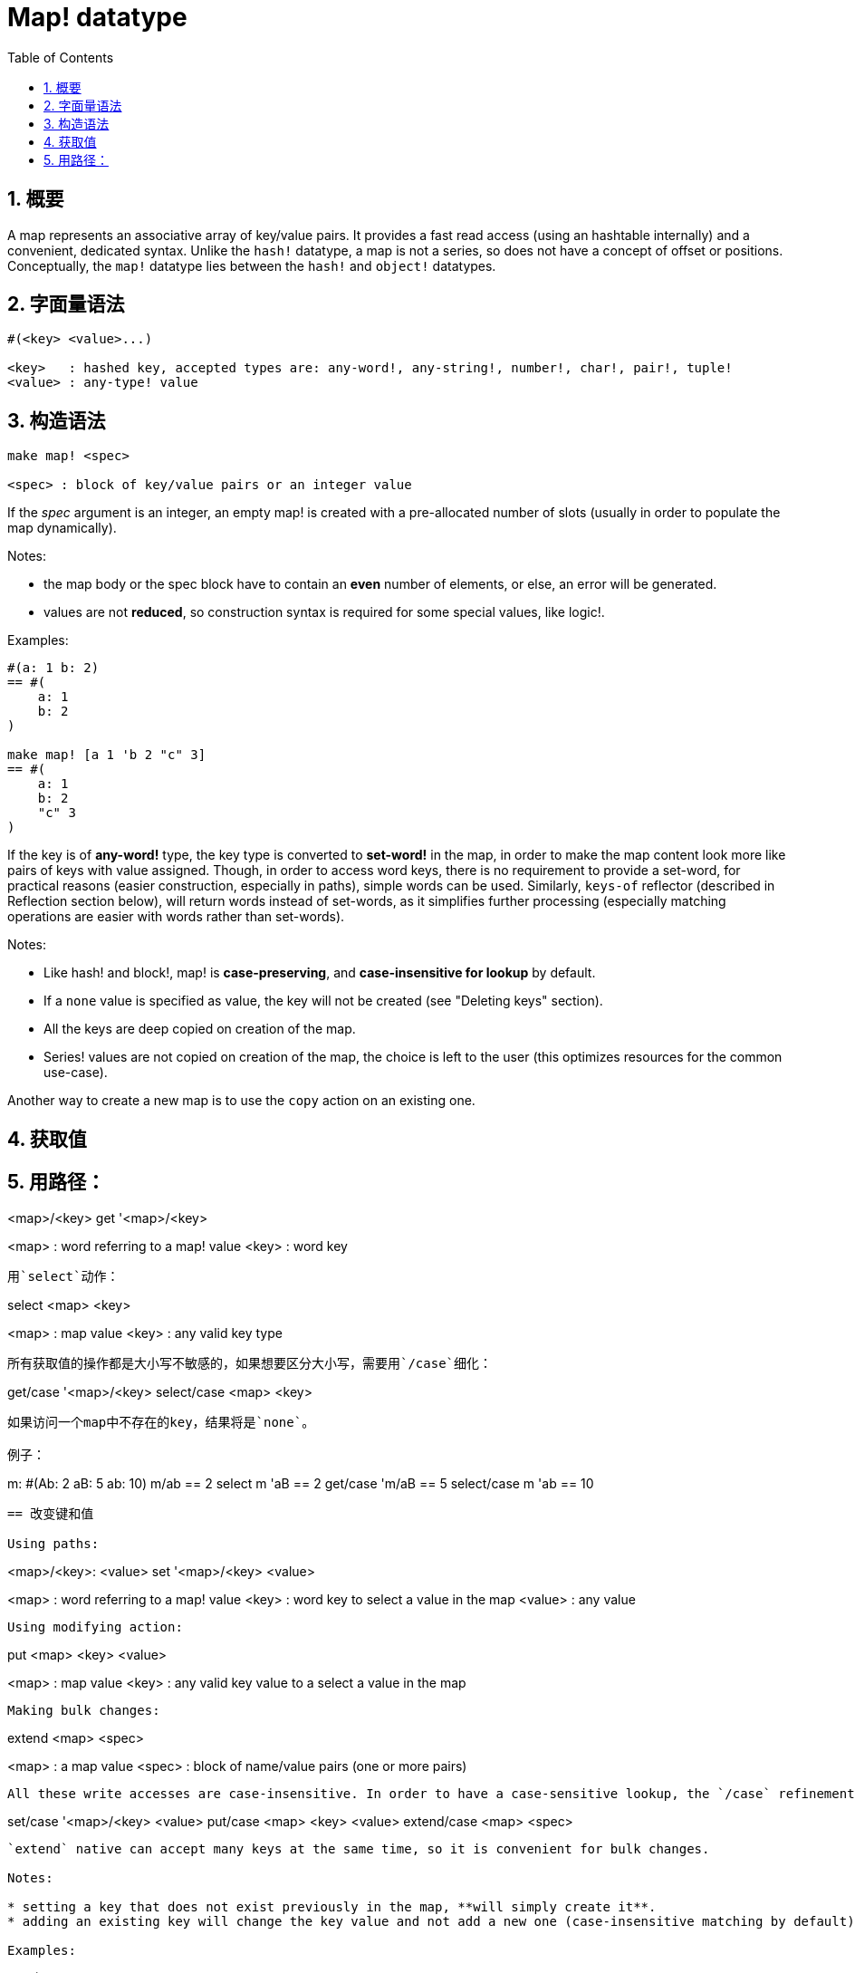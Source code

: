 = Map! datatype
:toc:
:numbered:

== 概要

A map represents an associative array of key/value pairs. It provides a fast read access (using an hashtable internally) and a convenient, dedicated syntax. Unlike the `hash!` datatype, a map is not a series, so does not have a concept of offset or positions. Conceptually, the `map!` datatype lies between the `hash!` and `object!` datatypes.

== 字面量语法
----
#(<key> <value>...)

<key>   : hashed key, accepted types are: any-word!, any-string!, number!, char!, pair!, tuple!
<value> : any-type! value
----
== 构造语法
----
make map! <spec>

<spec> : block of key/value pairs or an integer value
----
If the _spec_ argument is an integer, an empty map! is created with a pre-allocated number of slots (usually in order to populate the map dynamically).

Notes:

* the map body or the spec block have to contain an *even* number of elements, or else, an error will be generated. 
* values are not *reduced*, so construction syntax is required for some special values, like logic!.

Examples:
----
#(a: 1 b: 2)
== #(
    a: 1
    b: 2
)

make map! [a 1 'b 2 "c" 3]
== #(
    a: 1
    b: 2
    "c" 3
)
----
If the key is of *any-word!* type, the key type is converted to *set-word!* in the map, in order to make the map content look more like pairs of keys with value assigned. Though, in order to access word keys, there is no requirement to provide a set-word, for practical reasons (easier construction, especially in paths), simple words can be used. Similarly, `keys-of` reflector (described in Reflection section below), will return words instead of set-words, as it simplifies further processing (especially matching operations are easier with words rather than set-words).

Notes:

* Like hash! and block!, map! is **case-preserving**, and **case-insensitive for lookup** by default.
* If a `none` value is specified as value, the key will not be created (see "Deleting keys" section).
* All the keys are deep copied on creation of the map.
* Series! values are not copied on creation of the map, the choice is left to the user (this optimizes resources for the common use-case).

Another way to create a new map is to use the `copy` action on an existing one.

== 获取值

用路径：
----
<map>/<key>
get '<map>/<key>

<map> : word referring to a map! value
<key> : word key
----

用`select`动作：
---- 
select <map> <key>

<map> : map value
<key> : any valid key type
----
所有获取值的操作都是大小写不敏感的，如果想要区分大小写，需要用`/case`细化：
----
get/case '<map>/<key>
select/case <map> <key>
----
如果访问一个map中不存在的key，结果将是`none`。

例子：

----
m: #(Ab: 2 aB: 5 ab: 10)
m/ab
== 2
select m 'aB
== 2
get/case 'm/aB
== 5
select/case m 'ab
== 10
----

== 改变键和值

Using paths:
----
<map>/<key>: <value>
set '<map>/<key> <value>

<map>   : word referring to a map! value
<key>   : word key to select a value in the map
<value> : any value
----

Using modifying action:
---- 
put <map> <key> <value>

<map> : map value
<key> : any valid key value to a select a value in the map
----
Making bulk changes:
----
extend <map> <spec>

<map>  : a map value
<spec> : block of name/value pairs (one or more pairs)
----

All these write accesses are case-insensitive. In order to have a case-sensitive lookup, the `/case` refinement needs to be used where available:
----
set/case '<map>/<key> <value>
put/case <map> <key> <value>
extend/case <map> <spec>
----

`extend` native can accept many keys at the same time, so it is convenient for bulk changes.

Notes:

* setting a key that does not exist previously in the map, **will simply create it**.
* adding an existing key will change the key value and not add a new one (case-insensitive matching by default).

Examples:
----
m: #(Ab: 2 aB: 5 ab: 10)
m/ab: 3
m
== #(
    Ab: 3
    aB: 5
    ab: 10
)

put m 'aB "hello"
m
== #(
    Ab: "hello"
    aB: 5
    ab: 10
)

set/case 'm/aB 0
m
== #(
    Ab: "hello"
    aB: 0
    ab: 10
)
set/case 'm/ab 192.168.0.1
== #(
    Ab: "hello"
    aB: 0
    ab: 192.168.0.1
)

m: #(%cities.red 10)
extend m [%cities.red 99 %countries.red 7 %states.red 27]
m
== #(
    %cities.red 99
    %countries.red 7
    %states.red 27
)
----

== 删除键

要删除map中的key/value，只要设置key为`none`即可，具体可以采用以下几种方式：

例子：
----
m: #(a: 1 b 2 "c" 3 d: 99)
m
== #(
    a: 1
    b: 2
    "c" 3
    d: 99
)
m/b: none
put m "c" none
extend m [d #[none]]
m
== #(
    a: 1
)
----

注意：Construction syntax is required in the above example in order to pass a `none!` value and not a `word!` value (just one way to construct the spec block needed there).

你也可以用`clear`一次性清空map：
----
clear #(a 1 b 2 c 3)
== #()
----

== 反射

* `find` 检查map中是否存在指定的key。如果存在返回`true`，否则返回`none`。

 find #(a 123 b 456) 'b
 == true

* `length?` 返回map中key/value的个数。

 length? #(a 123 b 456)
 == 2

* `keys-of` 返回包含map中所有key的block(set-words被转换为words)。

 keys-of #(a: 123 b: 456)
 == [a b]

* `values-of` 返回包含map中所有value的block。

 values-of #(a: 123 b: 456)
 == [123 456]

* `body-of` 返回包含map中所有key/value的block。

 body-of #(a: 123 b: 456)
 == [a: 123 b: 456]
